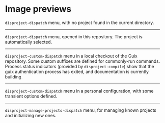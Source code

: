 
* Image previews

[[file:disproject-dispatch-no-project.png]]

~disproject-dispatch~ menu, with no project found in the current directory.

-----

[[file:disproject-dispatch.png]]

~disproject-dispatch~ menu, opened in this repository.  The project is
automatically selected.

-----

[[file:disproject-custom-dispatch-guix.png]]

~disproject-custom-dispatch~ menu in a local checkout of the Guix repository.
Some custom suffixes are defined for commonly-run commands.  Process status
indicators (provided by ~disproject-compile~) show that the guix authentication
process has exited, and documentation is currently building.

-----

[[file:disproject-custom-dispatch-guix-config.png]]

~disproject-custom-dispatch~ menu in a personal configuration, with some
transient options defined.

-----

[[file:disproject-manage-projects-dispatch.png]]

~disproject-manage-projects-dispatch~ menu, for managing known projects and
initializing new ones.
